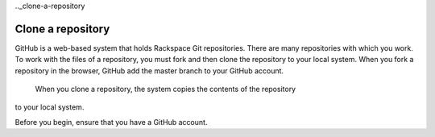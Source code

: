 .._clone-a-repository

==============
Clone a repository
==============

GitHub is a web-based system that holds Rackspace Git repositories. There are
many repositories with which you work. To work with the files of a repository,
you must fork and then clone the repository to your local system. When you fork
a repository in the browser, GitHub add the master branch to your GitHub account.
 When you clone a repository, the system copies the contents of the repository
to your local system.

Before you begin, ensure that you have a GitHub account.
